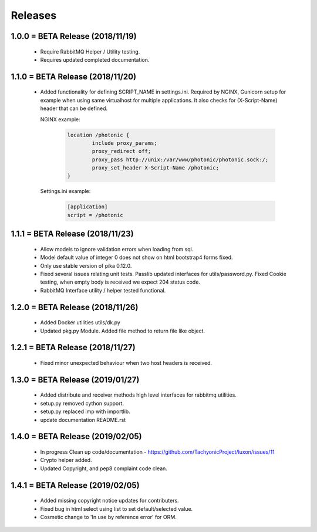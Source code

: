 Releases
########

1.0.0 = BETA Release (2018/11/19)
---------------------------------

   * Require RabbitMQ Helper / Utility testing.
   * Requires updated completed documentation.

1.1.0 = BETA Release (2018/11/20)
---------------------------------

    * Added functionality for defining SCRIPT_NAME in settings.ini.
      Required by NGINX, Gunicorn setup for example when
      using same virtualhost for multiple applications.
      It also checks for (X-Script-Name) header that can be defined.

      NGINX example:

        .. code::

                location /photonic {
                        include proxy_params;
                        proxy_redirect off;
                        proxy_pass http://unix:/var/www/photonic/photonic.sock:/;
                        proxy_set_header X-Script-Name /photonic;
                }

      Settings.ini example:

         .. code::

                [application]
                script = /photonic


1.1.1 = BETA Release (2018/11/23)
---------------------------------

   * Allow models to ignore validation errors when loading from sql.
   * Model default value of integer 0 does not show on html bootstrap4 forms fixed.
   * Only use stable version of pika 0.12.0.
   * Fixed several issues relating unit tests.
     Passlib updated interfaces for utils/password.py.
     Fixed Cookie testing, when empty body is received we expect 204 status code.
   * RabbitMQ Interface utility / helper tested functional.

1.2.0 = BETA Release (2018/11/26)
---------------------------------

   * Added Docker utilities utils/dk.py
   * Updated pkg.py Module. 
     Added file method to return file like object.

1.2.1 = BETA Release (2018/11/27)
---------------------------------

   * Fixed minor unexpected behaviour when two host headers is received.

1.3.0 = BETA Release (2019/01/27)
---------------------------------

   * Added distribute and receiver methods high level interfaces for
     rabbitmq utilities.
   * setup.py removed cython support.
   * setup.py replaced imp with importlib.
   * update documentation README.rst

1.4.0 = BETA Release (2019/02/05)
---------------------------------

   * In progress Clean up code/documentation - https://github.com/TachyonicProject/luxon/issues/11
   * Crypto helper added.
   * Updated Copyright, and pep8 complaint code clean.

1.4.1 = BETA Release (2019/02/05)
---------------------------------

   * Added missing copyright notice updates for contributers.
   * Fixed bug in html select using list to set default/selected value.
   * Cosmetic change to 'In use by reference error' for ORM.

